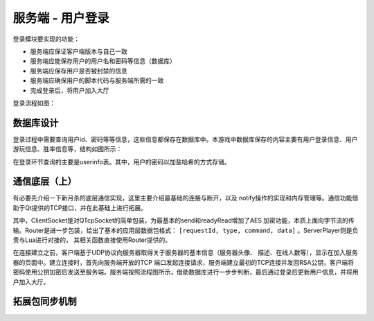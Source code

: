 服务端 - 用户登录
===================

登录模块要实现的功能：

- 服务端应保证客户端版本与自己一致
- 服务端应能保存用户的用户名和密码等信息（数据库）
- 服务端应保存用户是否被封禁的信息
- 服务端应确保用户的脚本代码与服务端所需的一致
- 完成登录后，将用户加入大厅

登录流程如图：

.. uml:: uml/s-auth-process.puml

数据库设计
------------

登录过程中需要查询用户id、密码等等信息，这些信息都保存在数据库中。本游戏中\
数据库保存的内容主要有用户登录信息、用户游玩信息、胜率信息等，结构如图所示：

.. uml:: uml/s-auth-db.puml

在登录环节查询的主要是userinfo表。其中，用户的密码以加盐哈希的方式存储。

通信底层（上）
---------------

有必要先介绍一下新月杀的底层通信实现，这里主要介绍最基础的连接与断开，以及
notify操作的实现和内存管理等。通信功能借助于Qt提供的TCP接口，并在此基础上进行拓展。

.. uml:: uml/s-network-class.puml

其中，ClientSocket是对QTcpSocket的简单包装，为最基本的send和readyRead增加了AES
加密功能，本质上面向字节流的传输。Router是进一步包装，给出了基本的应用层数据包\
格式： ``[requestId, type, command, data]`` 。ServerPlayer则是负责与Lua进行对接的，
其相关函数直接使用Router提供的。

在连接建立之前，客户端基于UDP协议向服务器取得关于服务器的基本信息（服务器头像、
描述、在线人数等），显示在加入服务器的页面中。建立连接时，首先向服务端开放的TCP
端口发起连接请求，服务端建立最初的TCP连接并发回RSA公钥，客户端将密码使用公钥加密\
后发送至服务端。服务端按照流程图所示，借助数据库进行一步步判断，最后通过登录后\
更新用户信息，并将用户加入大厅。

拓展包同步机制
---------------
